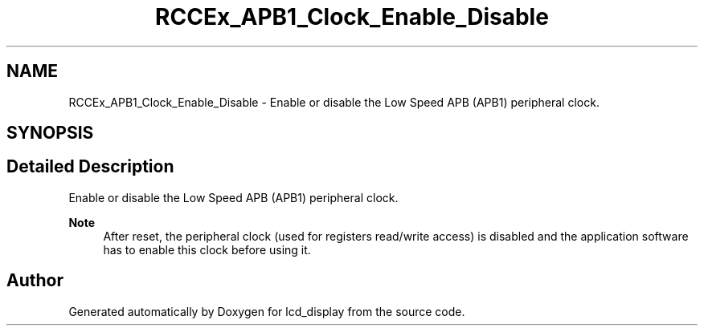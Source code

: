 .TH "RCCEx_APB1_Clock_Enable_Disable" 3 "Thu Oct 29 2020" "lcd_display" \" -*- nroff -*-
.ad l
.nh
.SH NAME
RCCEx_APB1_Clock_Enable_Disable \- Enable or disable the Low Speed APB (APB1) peripheral clock\&.  

.SH SYNOPSIS
.br
.PP
.SH "Detailed Description"
.PP 
Enable or disable the Low Speed APB (APB1) peripheral clock\&. 


.PP
\fBNote\fP
.RS 4
After reset, the peripheral clock (used for registers read/write access) is disabled and the application software has to enable this clock before using it\&. 
.RE
.PP

.SH "Author"
.PP 
Generated automatically by Doxygen for lcd_display from the source code\&.
